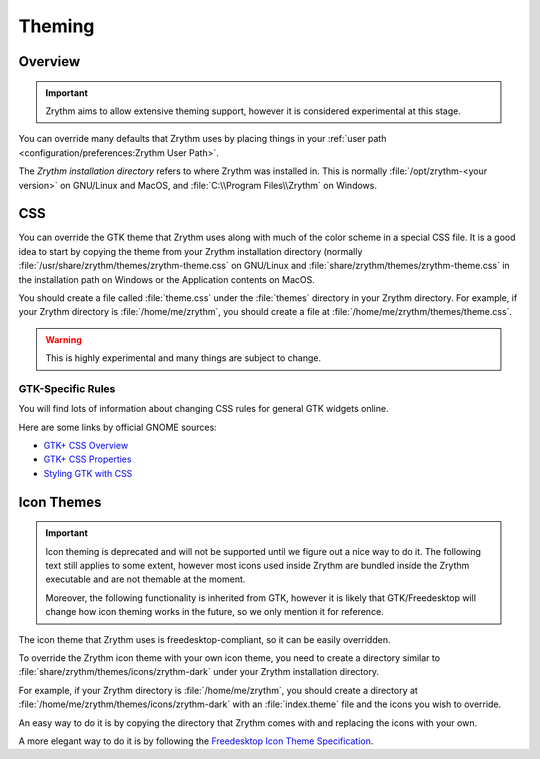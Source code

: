 .. SPDX-FileCopyrightText: © 2020 Alexandros Theodotou <alex@zrythm.org>
   SPDX-License-Identifier: GFDL-1.3-invariants-or-later
.. This is part of the Zrythm Manual.
   See the file index.rst for copying conditions.

Theming
=======

Overview
--------

.. important:: Zrythm aims to allow extensive theming support, however it is considered experimental at this stage.

You can override many defaults that Zrythm uses by
placing things in your :ref:`user path <configuration/preferences:Zrythm User Path>`.

The `Zrythm installation directory` refers to where
Zrythm was installed in. This is normally
:file:`/opt/zrythm-<your version>` on GNU/Linux and MacOS, and
:file:`C:\\Program Files\\Zrythm` on Windows.

.. :file:`Resources` under the the Application contents on MacOS.

CSS
---

You can override the GTK theme that Zrythm uses along with
much of the color scheme in a special CSS file. It is
a good idea to start by copying the theme from your Zrythm
installation directory
(normally :file:`/usr/share/zrythm/themes/zrythm-theme.css` on
GNU/Linux and :file:`share/zrythm/themes/zrythm-theme.css` in
the installation path on Windows or the Application contents
on MacOS.

You should create a file called :file:`theme.css` under the
:file:`themes` directory in your Zrythm directory. For example,
if your Zrythm directory is :file:`/home/me/zrythm`, you should
create a file at :file:`/home/me/zrythm/themes/theme.css`.

.. warning:: This is highly experimental and many things are subject to change.

GTK-Specific Rules
~~~~~~~~~~~~~~~~~~
You will find lots of information about changing CSS
rules for general GTK widgets online.

Here are some links by official GNOME sources:

* `GTK+ CSS Overview <https://docs.gtk.org/gtk4/css-overview.html>`_
* `GTK+ CSS Properties <https://docs.gtk.org/gtk4/css-properties.html>`_
* `Styling GTK with CSS <https://thegnomejournal.wordpress.com/2011/03/15/styling-gtk-with-css/>`_

Icon Themes
-----------

.. important:: Icon theming is deprecated and will not be supported until we figure out a nice way to do it.
   The following text still applies to some extent, however most icons used inside Zrythm are bundled inside the Zrythm executable and are not themable at the moment.

   Moreover, the following functionality is inherited from GTK, however
   it is likely that GTK/Freedesktop will change how icon theming works in the future, so we only mention it for reference.

The icon theme that Zrythm uses is freedesktop-compliant,
so it can be easily overridden.

To override the Zrythm icon theme with your own icon theme,
you need to create a directory similar to
:file:`share/zrythm/themes/icons/zrythm-dark`
under your Zrythm installation directory.

For example,
if your Zrythm directory is :file:`/home/me/zrythm`, you should
create a directory at
:file:`/home/me/zrythm/themes/icons/zrythm-dark` with an
:file:`index.theme` file and the icons you wish to override.

An easy way to do it is by copying the directory that Zrythm
comes with and replacing the icons with your own.

A more elegant way to do it is by following the
`Freedesktop Icon Theme Specification <https://specifications.freedesktop.org/icon-theme-spec/latest/>`_.
